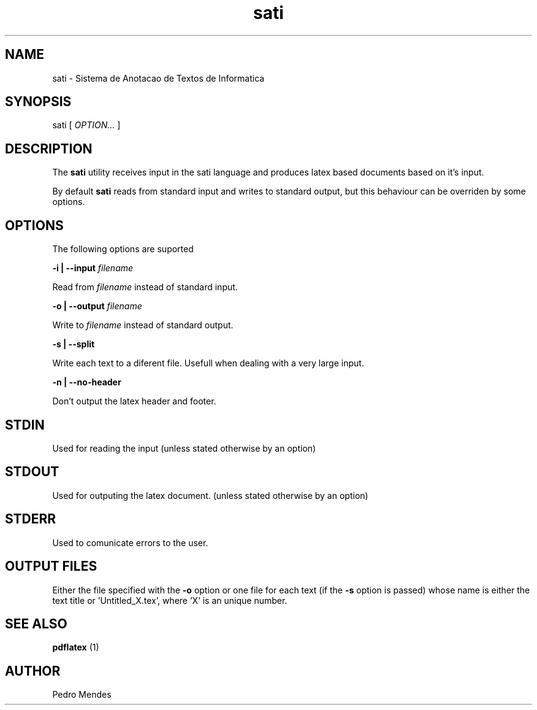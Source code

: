 .TH sati 1 "May 2019" "version 1.0"

.SH NAME
sati - Sistema de Anotacao de Textos de Informatica

.SH SYNOPSIS
sati [
.I OPTION...
]

.SH DESCRIPTION
The
.B sati
utility receives input in the sati language and produces latex based documents
based on it's input.

By default
.B sati
reads from standard input and writes to standard output, but this behaviour can
be overriden by some options.

.SH OPTIONS
The following options are suported

.B -i | --input
.I filename

    Read from
.I filename
instead of standard input.

.B -o | --output
.I filename

    Write to
.I filename
instead of standard output.

.B -s | --split

    Write each text to a diferent file. Usefull when dealing with a very large input.

.B -n | --no-header

    Don't output the latex header and footer.

.SH STDIN
Used for reading the input (unless stated otherwise by an option)

.SH STDOUT
Used for outputing the latex document. (unless stated otherwise by an option)

.SH STDERR
Used to comunicate errors to the user.

.SH OUTPUT FILES
Either the file specified with the
.B -o
option or one file for each text (if the
.B -s
option is passed) whose name is either the text title or 'Untitled_X.tex',
where 'X' is an unique number.

.SH SEE ALSO
.B pdflatex
(1)

.SH AUTHOR
Pedro Mendes
